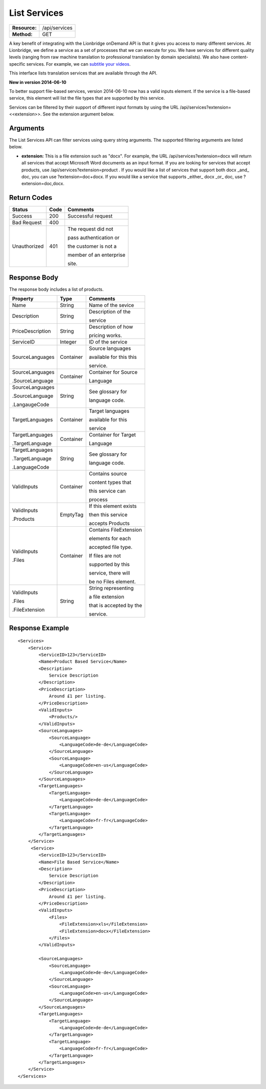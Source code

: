 =============
List Services
=============

+---------------+---------------------------------------+
| **Resource:** | /api/services                         |
+---------------+---------------------------------------+
| **Method:**   | GET                                   |
+---------------+---------------------------------------+


A key benefit of integrating with the Lionbridge onDemand API is that it gives you access to many different services.  At Lionbridge, we define a service as a set of processes that we can execute for you.  We have services for different quality levels (ranging from raw machine translation to professional translation by domain specialists).  We also have content-specific services. For example, we can `subtitle your videos <https://ondemand.lionbridge.com/service-detail/1/video-translation-multilingual-video-subtitling>`_.

This interface lists translation services that are available through the
API.

**New in version 2014-06-10**

To better support file-based services, version 2014-06-10 now has a valid inputs
element.  If the service is a file-based service, this element will list the 
file types that are supported by this service.

Services can be filtered by their support of different input formats by using the URL /api/services?extension=<<extension>>.  See the extension argument below.

Arguments
=========

The List Services API can filter services using query string arguments.  The supported filtering arguments are listed below.

- **extension:** This is a file extension such as "docx". For example, the URL /api/services?extension=docx will return all services that accept Microsoft Word documents as an input format.  If you are looking for services that accept products, use /api/services?extension=product .  If you would like a list of services that support both docx _and_ doc, you can use ?extension=doc+docx.  If you would like a service that supports _either_ docx _or_ doc, use ?extension=doc,docx.  

Return Codes
============

+-------------------------+-------------------------+-------------------------+
| Status                  | Code                    | Comments                |
+=========================+=========================+=========================+
| Success                 | 200                     | Successful request      |
+-------------------------+-------------------------+-------------------------+
| Bad Request             | 400                     |                         |
+-------------------------+-------------------------+-------------------------+
| Unauthorized            | 401                     | The request did not     |
|                         |                         |                         |
|                         |                         | pass authentication or  |
|                         |                         |                         |
|                         |                         | the customer is not a   |
|                         |                         |                         |
|                         |                         | member of an enterprise |
|                         |                         |                         |
|                         |                         | site.                   |
+-------------------------+-------------------------+-------------------------+

Response Body
=============

The response body includes a list of products.


+-------------------------+-------------------------+-------------------------+
| Property                | Type                    | Comments                |
+=========================+=========================+=========================+
| Name                    | String                  | Name of the sevice      |
+-------------------------+-------------------------+-------------------------+
| Description             | String                  | Description of the      |
|                         |                         |                         |
|                         |                         | service                 |
+-------------------------+-------------------------+-------------------------+
| PriceDescription        | String                  | Description of how      |
|                         |                         |                         |
|                         |                         | pricing works.          |
+-------------------------+-------------------------+-------------------------+
| ServiceID               | Integer                 | ID of the service       |
+-------------------------+-------------------------+-------------------------+
| SourceLanguages         | Container               | Source languages        |
|                         |                         |                         |
|                         |                         | available for this this |
|                         |                         |                         |
|                         |                         | service.                |
+-------------------------+-------------------------+-------------------------+
| SourceLanguages         | Container               | Container for Source    |
|                         |                         |                         |
| .SourceLanguage         |                         | Language                |
|                         |                         |                         |
+-------------------------+-------------------------+-------------------------+
| SourceLanguages         | String                  | See glossary for        |
|                         |                         |                         |
| .SourceLanguage         |                         | language code.          |
|                         |                         |                         |
| .LangaugeCode           |                         |                         |
+-------------------------+-------------------------+-------------------------+
| TargetLanguages         | Container               | Target languages        |
|                         |                         |                         |
|                         |                         | available for this      |
|                         |                         |                         |
|                         |                         | service                 |
+-------------------------+-------------------------+-------------------------+
| TargetLanguages         | Container               | Container for Target    |
|                         |                         |                         |
| .TargetLanguage         |                         | Language                |
|                         |                         |                         |
+-------------------------+-------------------------+-------------------------+
| TargetLanguages         | String                  | See glossary for        |
|                         |                         |                         |
| .TargetLanguage         |                         | language code.          |
|                         |                         |                         |
| .LanguageCode           |                         |                         |
+-------------------------+-------------------------+-------------------------+
| ValidInputs             | Container               | Contains source         |
|                         |                         |                         |
|                         |                         | content types that      |
|                         |                         |                         |
|                         |                         | this service can        |
|                         |                         |                         |  
|                         |                         | process                 |
+-------------------------+-------------------------+-------------------------+
| ValidInputs             | EmptyTag                | If this element exists  |
|                         |                         |                         |
| .Products               |                         | then this service       |
|                         |                         |                         |
|                         |                         | accepts Products        |
+-------------------------+-------------------------+-------------------------+
| ValidInputs             | Container               | Contains FileExtension  |
|                         |                         |                         |
| .Files                  |                         | elements for each       |
|                         |                         |                         |
|                         |                         | accepted file type.     |
|                         |                         |                         |
|                         |                         | If files are not        |
|                         |                         |                         |
|                         |                         | supported by this       |
|                         |                         |                         |
|                         |                         | service, there will     |
|                         |                         |                         |
|                         |                         | be no Files element.    |
|                         |                         |                         |
+-------------------------+-------------------------+-------------------------+
| ValidInputs             | String                  | String representing     |
|                         |                         |                         |
| .Files                  |                         | a file extension        |
|                         |                         |                         |
| .FileExtension          |                         | that is accepted by the |
|                         |                         |                         |
|                         |                         | service.                |
+-------------------------+-------------------------+-------------------------+


Response Example
================

::

    <Services>
        <Service>
            <ServiceID>123</ServiceID>
            <Name>Product Based Service</Name>
            <Description>
                Service Description
            </Description>
            <PriceDescription>
                Around £1 per listing.
            </PriceDescription>
            <ValidInputs>
                <Products/>
            </ValidInputs>
            <SourceLanguages>
                <SourceLanguage>
                    <LanguageCode>de-de</LanguageCode>
                </SourceLanguage>
                <SourceLanguage>
                    <LanguageCode>en-us</LanguageCode>
                </SourceLanguage>
            </SourceLanguages>
            <TargetLanguages>
                <TargetLanguage>
                    <LanguageCode>de-de</LanguageCode>
                </TargetLanguage>
                <TargetLanguage>
                    <LanguageCode>fr-fr</LanguageCode>
                </TargetLanguage>
            </TargetLanguages>
        </Service>
         <Service>
            <ServiceID>123</ServiceID>
            <Name>File Based Service</Name>
            <Description>
                Service Description
            </Description>
            <PriceDescription>
                Around £1 per listing.
            </PriceDescription>
            <ValidInputs>
                <Files>
                    <FileExtension>xls</FileExtension>
                    <FileExtension>docx</FileExtension>
                </Files>
            </ValidInputs>

            <SourceLanguages>
                <SourceLanguage>
                    <LanguageCode>de-de</LanguageCode>
                </SourceLanguage>
                <SourceLanguage>
                    <LanguageCode>en-us</LanguageCode>
                </SourceLanguage>
            </SourceLanguages>
            <TargetLanguages>
                <TargetLanguage>
                    <LanguageCode>de-de</LanguageCode>
                </TargetLanguage>
                <TargetLanguage>
                    <LanguageCode>fr-fr</LanguageCode>
                </TargetLanguage>
            </TargetLanguages>
        </Service>                    
    </Services>